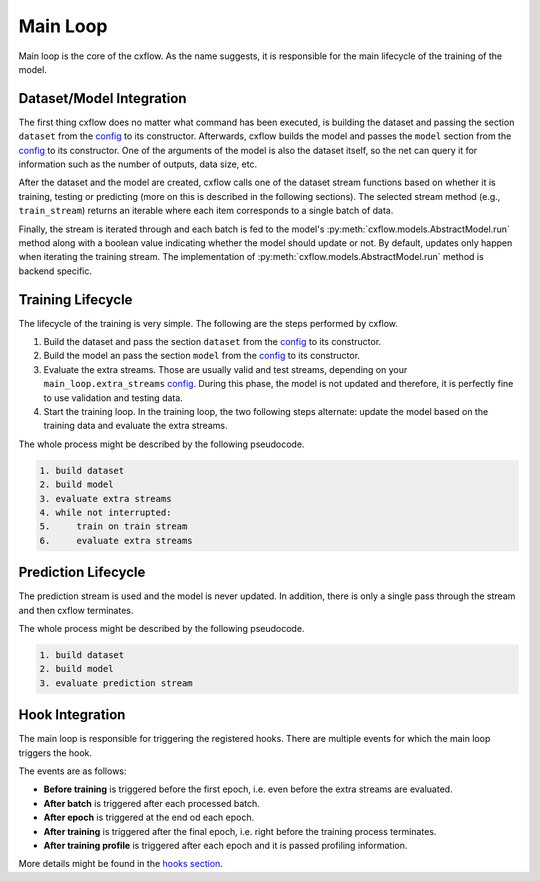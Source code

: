 Main Loop
*********

Main loop is the core of the cxflow.
As the name suggests, it is responsible for the main lifecycle of the training of the model.

Dataset/Model Integration
=========================

The first thing cxflow does no matter what command has been executed, is 
building the dataset and passing the section ``dataset`` from the `config <config.html>`_ to its constructor.
Afterwards, cxflow builds the model and passes the ``model`` section from the
`config <config.html>`_ to its constructor.
One of the arguments of the model is also the dataset itself, so the net can query
it for information such as the number of outputs, data size, etc.

After the dataset and the model are created, cxflow calls one of the dataset stream functions
based on whether it is training, testing or predicting (more on this is described in the following
sections).
The selected stream method (e.g., ``train_stream``) returns an iterable where each
item corresponds to a single batch of data.

Finally, the stream is iterated through and each batch is fed to the model's :py:meth:`cxflow.models.AbstractModel.run` method along
with a boolean value indicating whether the model should update or not.
By default, updates only happen when iterating the training stream.
The implementation of :py:meth:`cxflow.models.AbstractModel.run` method is backend specific.

Training Lifecycle
==================

The lifecycle of the training is very simple. The following are the steps performed by cxflow.

#. Build the dataset and pass the section ``dataset`` from the `config <config.html>`_ to its constructor.
#. Build the model an pass the section ``model`` from the `config <config.html>`_ to its constructor.
#. Evaluate the extra streams. Those are usually valid and test streams, depending on 
   your ``main_loop.extra_streams`` `config <config.html>`_.
   During this phase, the model is not updated and therefore, it is perfectly fine
   to use validation and testing data.
#. Start the training loop.
   In the training loop, the two following steps alternate: update the model based on the training data
   and evaluate the extra streams.

The whole process might be described by the following pseudocode.

.. code-block:: bash

    1. build dataset
    2. build model
    3. evaluate extra streams
    4. while not interrupted:
    5.     train on train stream
    6.     evaluate extra streams


Prediction Lifecycle
====================

The prediction stream is used and the model is never updated.
In addition, there is only a single pass through the stream and then cxflow terminates.

The whole process might be described by the following pseudocode.

.. code-block:: bash

    1. build dataset
    2. build model
    3. evaluate prediction stream

Hook Integration
================

The main loop is responsible for triggering the registered hooks.
There are multiple events for which the main loop triggers the hook.

The events are as follows:

- **Before training** is triggered before the first epoch, i.e. even before the extra streams are evaluated.
- **After batch** is triggered after each processed batch.
- **After epoch** is triggered at the end od each epoch.
- **After training** is triggered after the final epoch, i.e. right before the training process terminates.
- **After training profile** is triggered after each epoch and it is passed profiling information.

More details might be found in the `hooks section <hook.html>`_.
